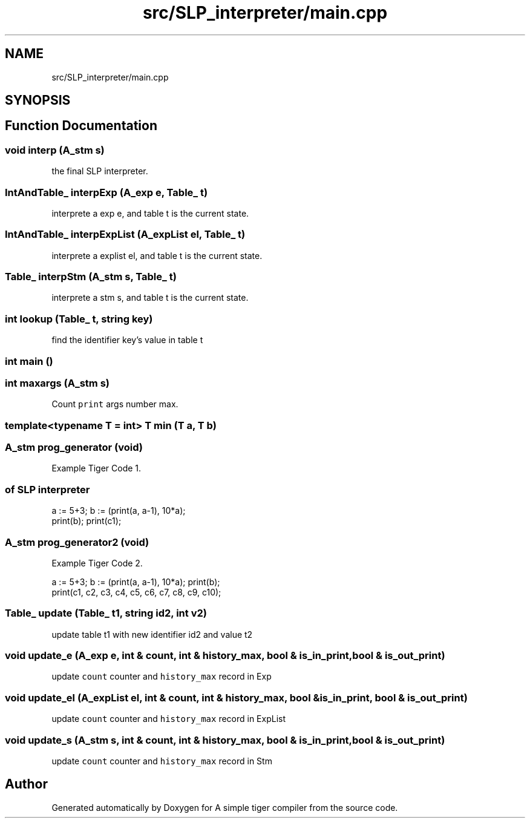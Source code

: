 .TH "src/SLP_interpreter/main.cpp" 3 "A simple tiger compiler" \" -*- nroff -*-
.ad l
.nh
.SH NAME
src/SLP_interpreter/main.cpp
.SH SYNOPSIS
.br
.PP
.SH "Function Documentation"
.PP 
.SS "void interp (\fBA_stm\fP s)"

.PP
the final SLP interpreter\&. 
.SS "\fBIntAndTable_\fP interpExp (\fBA_exp\fP e, \fBTable_\fP t)"

.PP
interprete a exp e, and table t is the current state\&. 
.SS "\fBIntAndTable_\fP interpExpList (\fBA_expList\fP el, \fBTable_\fP t)"

.PP
interprete a explist el, and table t is the current state\&. 
.SS "\fBTable_\fP interpStm (\fBA_stm\fP s, \fBTable_\fP t)"

.PP
interprete a stm s, and table t is the current state\&. 
.SS "int lookup (\fBTable_\fP t, \fBstring\fP key)"

.PP
find the identifier key's value in table t 
.SS "int main ()"

.SS "int maxargs (\fBA_stm\fP s)"

.PP
Count \fCprint\fP args number max\&. 
.SS "template<typename T  = int> T min (T a, T b)"

.SS "\fBA_stm\fP prog_generator (void)"

.PP
Example Tiger Code 1\&. 
.SS "of SLP interpreter"
.PP
.nf
a := 5+3; b := (print(a, a\-1), 10*a);
print(b); print(c1);
.fi
.PP
 
.SS "\fBA_stm\fP prog_generator2 (void)"

.PP
Example Tiger Code 2\&. 
.PP
.nf
a := 5+3; b := (print(a, a\-1), 10*a); print(b);
print(c1, c2, c3, c4, c5, c6, c7, c8, c9, c10);

.fi
.PP
 
.SS "\fBTable_\fP update (\fBTable_\fP t1, \fBstring\fP id2, int v2)"

.PP
update table t1 with new identifier id2 and value t2 
.SS "void update_e (\fBA_exp\fP e, int & count, int & history_max, bool & is_in_print, bool & is_out_print)"

.PP
update \fCcount\fP counter and \fChistory_max\fP record in Exp 
.SS "void update_el (\fBA_expList\fP el, int & count, int & history_max, bool & is_in_print, bool & is_out_print)"

.PP
update \fCcount\fP counter and \fChistory_max\fP record in ExpList 
.SS "void update_s (\fBA_stm\fP s, int & count, int & history_max, bool & is_in_print, bool & is_out_print)"

.PP
update \fCcount\fP counter and \fChistory_max\fP record in Stm 
.SH "Author"
.PP 
Generated automatically by Doxygen for A simple tiger compiler from the source code\&.
